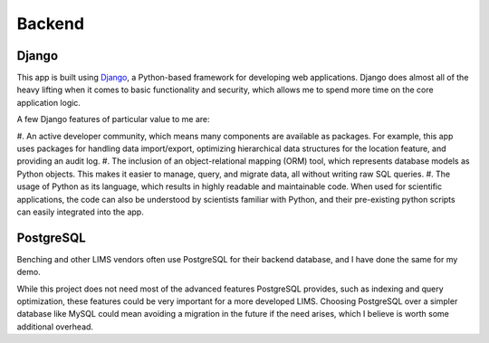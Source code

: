 Backend
=====

Django
----------------
This app is built using `Django <https://www.djangoproject.com/>`_, a Python-based 
framework for developing web applications. Django does almost all of the heavy lifting when 
it comes to basic functionality and security, which allows me to spend more time on the core 
application logic. 

A few Django features of particular value to me are:

#. An active developer community, which means many components are available as packages. For 
example, this app uses packages for handling data import/export, optimizing hierarchical data 
structures for the location feature, and providing an audit log.
#. The inclusion of an object-relational mapping (ORM) tool, which represents database models 
as Python objects. This makes it easier to manage, query, and migrate data, all without writing 
raw SQL queries.
#. The usage of Python as its language, which results in highly readable and maintainable code. 
When used for scientific applications, the code can also be understood by scientists familiar 
with Python, and their pre-existing python scripts can easily integrated into the app.

PostgreSQL
----------------
Benching and other LIMS vendors often use PostgreSQL for their backend database, and I have 
done the same for my demo. 

While this project does not need most of the advanced features PostgreSQL provides, such as 
indexing and query optimization, these features could be very important for a more developed 
LIMS. Choosing PostgreSQL over a simpler database like MySQL could mean avoiding a migration 
in the future if the need arises, which I believe is worth some additional overhead. 
